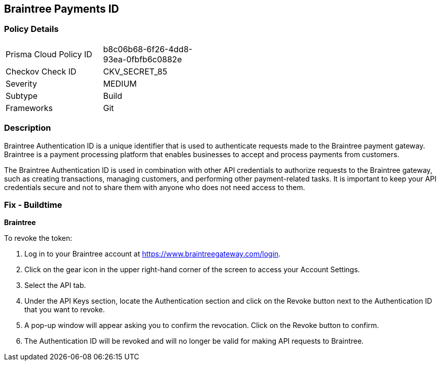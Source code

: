 == Braintree Payments ID


=== Policy Details 

[width=45%]
[cols="1,1"]
|=== 
|Prisma Cloud Policy ID 
| b8c06b68-6f26-4dd8-93ea-0fbfb6c0882e

|Checkov Check ID 
|CKV_SECRET_85

|Severity
|MEDIUM

|Subtype
|Build

|Frameworks
|Git

|=== 



=== Description 


Braintree Authentication ID is a unique identifier that is used to authenticate requests made to the Braintree payment gateway. Braintree is a payment processing platform that enables businesses to accept and process payments from customers.

The Braintree Authentication ID is used in combination with other API credentials to authorize requests to the Braintree gateway, such as creating transactions, managing customers, and performing other payment-related tasks. It is important to keep your API credentials secure and not to share them with anyone who does not need access to them.

=== Fix - Buildtime


*Braintree* 

To revoke the token:

1. Log in to your Braintree account at https://www.braintreegateway.com/login.
1. Click on the gear icon in the upper right-hand corner of the screen to access your Account Settings.
1. Select the API tab.
1. Under the API Keys section, locate the Authentication section and click on the Revoke button next to the Authentication ID that you want to revoke.
1. A pop-up window will appear asking you to confirm the revocation. Click on the Revoke button to confirm.
1. The Authentication ID will be revoked and will no longer be valid for making API requests to Braintree.

